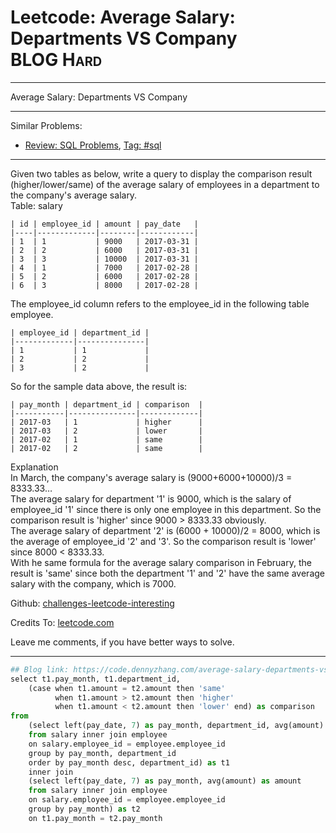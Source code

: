 * Leetcode: Average Salary: Departments VS Company               :BLOG:Hard:
#+STARTUP: showeverything
#+OPTIONS: toc:nil \n:t ^:nil creator:nil d:nil
:PROPERTIES:
:type:     sql
:END:
---------------------------------------------------------------------
Average Salary: Departments VS Company
---------------------------------------------------------------------
Similar Problems:
- [[https://code.dennyzhang.com/review-sql][Review: SQL Problems]], [[https://code.dennyzhang.com/tag/sql][Tag: #sql]]
---------------------------------------------------------------------
Given two tables as below, write a query to display the comparison result (higher/lower/same) of the average salary of employees in a department to the company's average salary.
Table: salary
#+BEGIN_EXAMPLE
| id | employee_id | amount | pay_date   |
|----|-------------|--------|------------|
| 1  | 1           | 9000   | 2017-03-31 |
| 2  | 2           | 6000   | 2017-03-31 |
| 3  | 3           | 10000  | 2017-03-31 |
| 4  | 1           | 7000   | 2017-02-28 |
| 5  | 2           | 6000   | 2017-02-28 |
| 6  | 3           | 8000   | 2017-02-28 |
#+END_EXAMPLE

The employee_id column refers to the employee_id in the following table employee.
#+BEGIN_EXAMPLE
| employee_id | department_id |
|-------------|---------------|
| 1           | 1             |
| 2           | 2             |
| 3           | 2             |
#+END_EXAMPLE

So for the sample data above, the result is:
#+BEGIN_EXAMPLE
| pay_month | department_id | comparison  |
|-----------|---------------|-------------|
| 2017-03   | 1             | higher      |
| 2017-03   | 2             | lower       |
| 2017-02   | 1             | same        |
| 2017-02   | 2             | same        |
#+END_EXAMPLE

Explanation
In March, the company's average salary is (9000+6000+10000)/3 = 8333.33...
The average salary for department '1' is 9000, which is the salary of employee_id '1' since there is only one employee in this department. So the comparison result is 'higher' since 9000 > 8333.33 obviously.
The average salary of department '2' is (6000 + 10000)/2 = 8000, which is the average of employee_id '2' and '3'. So the comparison result is 'lower' since 8000 < 8333.33.
With he same formula for the average salary comparison in February, the result is 'same' since both the department '1' and '2' have the same average salary with the company, which is 7000.

Github: [[url-external:https://github.com/DennyZhang/challenges-leetcode-interesting/tree/master/problems/average-salary-departments-vs-company][challenges-leetcode-interesting]]

Credits To: [[url-external:https://leetcode.com/problems/average-salary-departments-vs-company/description/][leetcode.com]]

Leave me comments, if you have better ways to solve.
---------------------------------------------------------------------
#+BEGIN_SRC python
## Blog link: https://code.dennyzhang.com/average-salary-departments-vs-company
select t1.pay_month, t1.department_id,
    (case when t1.amount = t2.amount then 'same'
          when t1.amount > t2.amount then 'higher'
          when t1.amount < t2.amount then 'lower' end) as comparison
from 
    (select left(pay_date, 7) as pay_month, department_id, avg(amount) as amount
    from salary inner join employee
    on salary.employee_id = employee.employee_id
    group by pay_month, department_id
    order by pay_month desc, department_id) as t1
    inner join
    (select left(pay_date, 7) as pay_month, avg(amount) as amount
    from salary inner join employee
    on salary.employee_id = employee.employee_id
    group by pay_month) as t2
    on t1.pay_month = t2.pay_month
#+END_SRC
